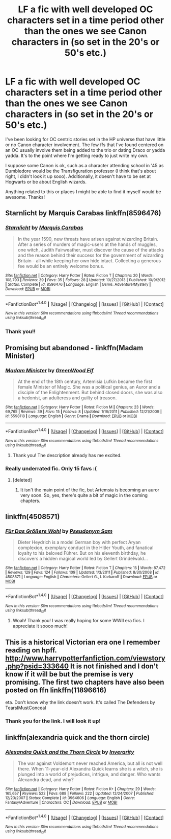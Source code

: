 #+TITLE: LF a fic with well developed OC characters set in a time period other than the ones we see Canon characters in (so set in the 20's or 50's etc.)

* LF a fic with well developed OC characters set in a time period other than the ones we see Canon characters in (so set in the 20's or 50's etc.)
:PROPERTIES:
:Author: KLowsenuff
:Score: 8
:DateUnix: 1471752354.0
:DateShort: 2016-Aug-21
:FlairText: Request
:END:
I've been looking for OC centric stories set in the HP universe that have little or no Canon character involvement. The few ffs that I've found centered on an OC usually involve them being added to the trio or dating Draco or yadda yadda. It's to the point where I'm getting ready to just write my own.

I suppose some Canon is ok, such as a character attending school in '45 as Dumbledore would be the Transfiguration professor (I think that's about right, I didn't look it up sooo). Additionally, it doesn't have to be set at Hogwarts or be about English wizards.

Anything related to this or places I might be able to find it myself would be awesome. Thanks!


** Starnlicht by Marquis Carabas linkffn(8596476)
:PROPERTIES:
:Author: T_M_Riddle
:Score: 5
:DateUnix: 1471757554.0
:DateShort: 2016-Aug-21
:END:

*** [[http://www.fanfiction.net/s/8596476/1/][*/Starnlicht/*]] by [[https://www.fanfiction.net/u/2556095/Marquis-Carabas][/Marquis Carabas/]]

#+begin_quote
  In the year 1590, new threats have arisen against wizarding Britain. After a series of murders of magic-users at the hands of muggles, one witch, Judith Fairweather, must discover the cause of the attacks and the reason behind their success for the government of wizarding Britain - all while keeping her own hide intact. Collecting a generous fee would be an entirely welcome bonus.
#+end_quote

^{/Site/: [[http://www.fanfiction.net/][fanfiction.net]] *|* /Category/: Harry Potter *|* /Rated/: Fiction T *|* /Chapters/: 20 *|* /Words/: 108,793 *|* /Reviews/: 39 *|* /Favs/: 35 *|* /Follows/: 28 *|* /Updated/: 10/27/2013 *|* /Published/: 10/9/2012 *|* /Status/: Complete *|* /id/: 8596476 *|* /Language/: English *|* /Genre/: Adventure/Mystery *|* /Download/: [[http://www.ff2ebook.com/old/ffn-bot/index.php?id=8596476&source=ff&filetype=epub][EPUB]] or [[http://www.ff2ebook.com/old/ffn-bot/index.php?id=8596476&source=ff&filetype=mobi][MOBI]]}

--------------

*FanfictionBot*^{1.4.0} *|* [[[https://github.com/tusing/reddit-ffn-bot/wiki/Usage][Usage]]] | [[[https://github.com/tusing/reddit-ffn-bot/wiki/Changelog][Changelog]]] | [[[https://github.com/tusing/reddit-ffn-bot/issues/][Issues]]] | [[[https://github.com/tusing/reddit-ffn-bot/][GitHub]]] | [[[https://www.reddit.com/message/compose?to=tusing][Contact]]]

^{/New in this version: Slim recommendations using/ ffnbot!slim! /Thread recommendations using/ linksub(thread_id)!}
:PROPERTIES:
:Author: FanfictionBot
:Score: 2
:DateUnix: 1471757585.0
:DateShort: 2016-Aug-21
:END:


*** Thank you!!
:PROPERTIES:
:Author: KLowsenuff
:Score: 1
:DateUnix: 1471758820.0
:DateShort: 2016-Aug-21
:END:


** Promising but abandoned - linkffn(Madam Minister)
:PROPERTIES:
:Author: midasgoldentouch
:Score: 6
:DateUnix: 1471759178.0
:DateShort: 2016-Aug-21
:END:

*** [[http://www.fanfiction.net/s/5598118/1/][*/Madam Minister/*]] by [[https://www.fanfiction.net/u/432976/GreenWood-Elf][/GreenWood Elf/]]

#+begin_quote
  At the end of the 18th century, Artemisia Lufkin became the first female Minister of Magic. She was a political genius, an Auror and a disciple of the Enlightenment. But behind closed doors, she was also a hedonist, an adulteress and guilty of treason.
#+end_quote

^{/Site/: [[http://www.fanfiction.net/][fanfiction.net]] *|* /Category/: Harry Potter *|* /Rated/: Fiction M *|* /Chapters/: 23 *|* /Words/: 69,765 *|* /Reviews/: 39 *|* /Favs/: 15 *|* /Follows/: 8 *|* /Updated/: 1/16/2011 *|* /Published/: 12/21/2009 *|* /id/: 5598118 *|* /Language/: English *|* /Genre/: Drama *|* /Download/: [[http://www.ff2ebook.com/old/ffn-bot/index.php?id=5598118&source=ff&filetype=epub][EPUB]] or [[http://www.ff2ebook.com/old/ffn-bot/index.php?id=5598118&source=ff&filetype=mobi][MOBI]]}

--------------

*FanfictionBot*^{1.4.0} *|* [[[https://github.com/tusing/reddit-ffn-bot/wiki/Usage][Usage]]] | [[[https://github.com/tusing/reddit-ffn-bot/wiki/Changelog][Changelog]]] | [[[https://github.com/tusing/reddit-ffn-bot/issues/][Issues]]] | [[[https://github.com/tusing/reddit-ffn-bot/][GitHub]]] | [[[https://www.reddit.com/message/compose?to=tusing][Contact]]]

^{/New in this version: Slim recommendations using/ ffnbot!slim! /Thread recommendations using/ linksub(thread_id)!}
:PROPERTIES:
:Author: FanfictionBot
:Score: 2
:DateUnix: 1471759205.0
:DateShort: 2016-Aug-21
:END:

**** Thank you! The description already has me excited.
:PROPERTIES:
:Author: KLowsenuff
:Score: 1
:DateUnix: 1471810264.0
:DateShort: 2016-Aug-22
:END:


*** Really underrated fic. Only 15 favs :(
:PROPERTIES:
:Author: PsychoGeek
:Score: 1
:DateUnix: 1471777739.0
:DateShort: 2016-Aug-21
:END:

**** [deleted]
:PROPERTIES:
:Score: 2
:DateUnix: 1471813625.0
:DateShort: 2016-Aug-22
:END:

***** It isn't the main point of the fic, but Artemsia is becoming an auror very soon. So, yes, there's quite a bit of magic in the coming chapters.
:PROPERTIES:
:Author: PsychoGeek
:Score: 1
:DateUnix: 1471814853.0
:DateShort: 2016-Aug-22
:END:


** linkffn(4508571)
:PROPERTIES:
:Author: PsychoGeek
:Score: 4
:DateUnix: 1471777624.0
:DateShort: 2016-Aug-21
:END:

*** [[http://www.fanfiction.net/s/4508571/1/][*/Für Das Größere Wohl/*]] by [[https://www.fanfiction.net/u/1496641/Pseudonym-Sam][/Pseudonym Sam/]]

#+begin_quote
  Dieter Heydrich is a model German boy with perfect Aryan complexion, exemplary conduct in the Hitler Youth, and fanatical loyalty to his beloved Führer. But on his eleventh birthday, he discovers a hidden magical world led by Gellert Grindelwald...
#+end_quote

^{/Site/: [[http://www.fanfiction.net/][fanfiction.net]] *|* /Category/: Harry Potter *|* /Rated/: Fiction T *|* /Chapters/: 15 *|* /Words/: 87,472 *|* /Reviews/: 129 *|* /Favs/: 124 *|* /Follows/: 109 *|* /Updated/: 1/3/2011 *|* /Published/: 8/30/2008 *|* /id/: 4508571 *|* /Language/: English *|* /Characters/: Gellert G., I. Karkaroff *|* /Download/: [[http://www.ff2ebook.com/old/ffn-bot/index.php?id=4508571&source=ff&filetype=epub][EPUB]] or [[http://www.ff2ebook.com/old/ffn-bot/index.php?id=4508571&source=ff&filetype=mobi][MOBI]]}

--------------

*FanfictionBot*^{1.4.0} *|* [[[https://github.com/tusing/reddit-ffn-bot/wiki/Usage][Usage]]] | [[[https://github.com/tusing/reddit-ffn-bot/wiki/Changelog][Changelog]]] | [[[https://github.com/tusing/reddit-ffn-bot/issues/][Issues]]] | [[[https://github.com/tusing/reddit-ffn-bot/][GitHub]]] | [[[https://www.reddit.com/message/compose?to=tusing][Contact]]]

^{/New in this version: Slim recommendations using/ ffnbot!slim! /Thread recommendations using/ linksub(thread_id)!}
:PROPERTIES:
:Author: FanfictionBot
:Score: 2
:DateUnix: 1471777642.0
:DateShort: 2016-Aug-21
:END:

**** Woah! Thank you! I was really hoping for some WWII era fics. I appreciate it soooo much!
:PROPERTIES:
:Author: KLowsenuff
:Score: 1
:DateUnix: 1471810189.0
:DateShort: 2016-Aug-22
:END:


** This is a historical Victorian era one I remember reading on hpff. [[http://www.harrypotterfanfiction.com/viewstory.php?psid=333640]] It is not finished and I don't know if it will be but the premise is very promising. The first two chapters have also been posted on ffn linkffn(11896616)

eta. Don't know why the link doesn't work. It's called The Defenders by TearsIMustConceal
:PROPERTIES:
:Score: 2
:DateUnix: 1471774828.0
:DateShort: 2016-Aug-21
:END:

*** Thank you for the link. I will look it up!
:PROPERTIES:
:Author: KLowsenuff
:Score: 1
:DateUnix: 1471810300.0
:DateShort: 2016-Aug-22
:END:


** linkffn(alexandria quick and the thorn circle)
:PROPERTIES:
:Author: technoninja1
:Score: 1
:DateUnix: 1471838510.0
:DateShort: 2016-Aug-22
:END:

*** [[http://www.fanfiction.net/s/3964606/1/][*/Alexandra Quick and the Thorn Circle/*]] by [[https://www.fanfiction.net/u/1374917/Inverarity][/Inverarity/]]

#+begin_quote
  The war against Voldemort never reached America, but all is not well there. When 11-year-old Alexandra Quick learns she is a witch, she is plunged into a world of prejudices, intrigue, and danger. Who wants Alexandra dead, and why?
#+end_quote

^{/Site/: [[http://www.fanfiction.net/][fanfiction.net]] *|* /Category/: Harry Potter *|* /Rated/: Fiction K+ *|* /Chapters/: 29 *|* /Words/: 165,657 *|* /Reviews/: 522 *|* /Favs/: 688 *|* /Follows/: 222 *|* /Updated/: 12/24/2007 *|* /Published/: 12/23/2007 *|* /Status/: Complete *|* /id/: 3964606 *|* /Language/: English *|* /Genre/: Fantasy/Adventure *|* /Characters/: OC *|* /Download/: [[http://www.ff2ebook.com/old/ffn-bot/index.php?id=3964606&source=ff&filetype=epub][EPUB]] or [[http://www.ff2ebook.com/old/ffn-bot/index.php?id=3964606&source=ff&filetype=mobi][MOBI]]}

--------------

*FanfictionBot*^{1.4.0} *|* [[[https://github.com/tusing/reddit-ffn-bot/wiki/Usage][Usage]]] | [[[https://github.com/tusing/reddit-ffn-bot/wiki/Changelog][Changelog]]] | [[[https://github.com/tusing/reddit-ffn-bot/issues/][Issues]]] | [[[https://github.com/tusing/reddit-ffn-bot/][GitHub]]] | [[[https://www.reddit.com/message/compose?to=tusing][Contact]]]

^{/New in this version: Slim recommendations using/ ffnbot!slim! /Thread recommendations using/ linksub(thread_id)!}
:PROPERTIES:
:Author: FanfictionBot
:Score: 1
:DateUnix: 1471838560.0
:DateShort: 2016-Aug-22
:END:
